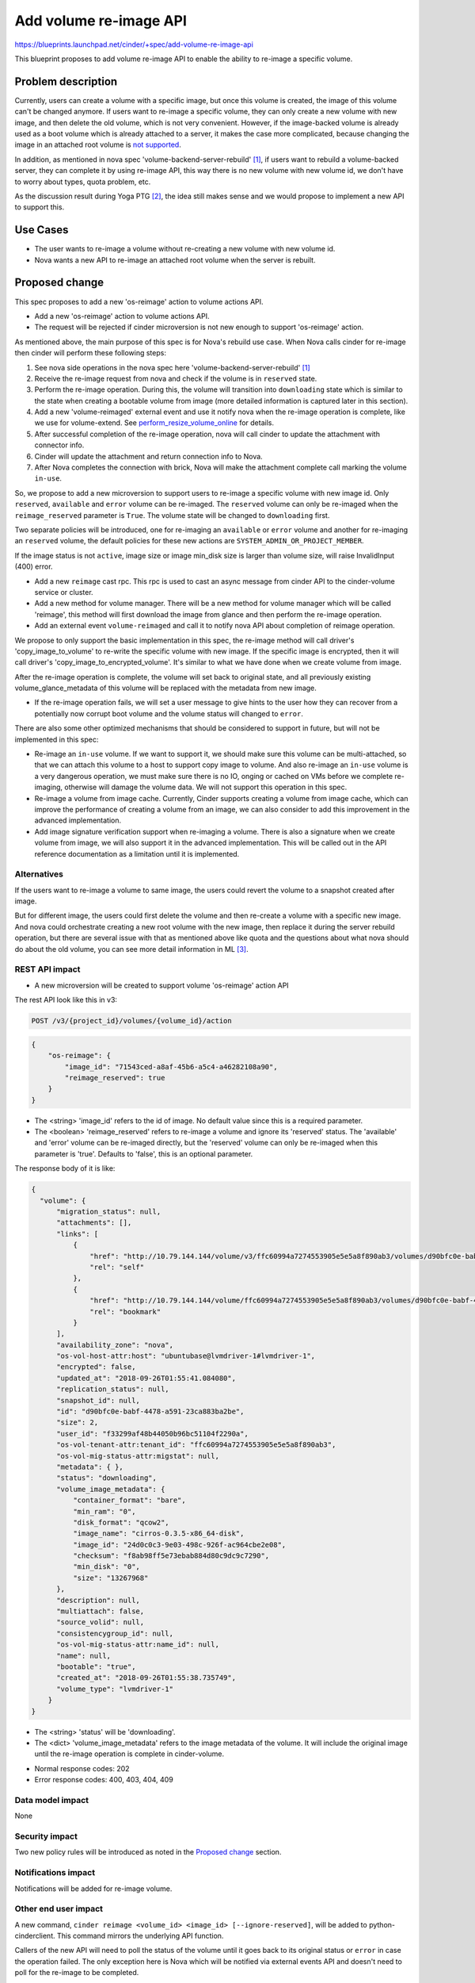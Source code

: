 ..
 This work is licensed under a Creative Commons Attribution 3.0 Unported
 License.

 http://creativecommons.org/licenses/by/3.0/legalcode

=======================
Add volume re-image API
=======================

https://blueprints.launchpad.net/cinder/+spec/add-volume-re-image-api

This blueprint proposes to add volume re-image API to enable the ability to
re-image a specific volume.

Problem description
===================

Currently, users can create a volume with a specific image, but once this
volume is created, the image of this volume can't be changed anymore. If users
want to re-image a specific volume, they can only create a new volume with new
image, and then delete the old volume, which is not very convenient. However,
if the image-backed volume is already used as a boot volume which is already
attached to a server, it makes the case more complicated, because changing the
image in an attached root volume is `not supported`_.

In addition, as mentioned in nova spec 'volume-backend-server-rebuild' [1]_,
if users want to rebuild a volume-backed server, they can complete it by using
re-image API, this way there is no new volume with new volume id, we don't
have to worry about types, quota problem, etc.

As the discussion result during Yoga PTG [2]_, the idea still makes sense and
we would propose to implement a new API to support this.

.. _not supported: https://review.openstack.org/#/c/520660/

Use Cases
=========

* The user wants to re-image a volume without re-creating a new volume with new
  volume id.
* Nova wants a new API to re-image an attached root volume when the server is
  rebuilt.

Proposed change
===============

This spec proposes to add a new 'os-reimage' action to volume actions API.

* Add a new 'os-reimage' action to volume actions API.
* The request will be rejected if cinder microversion is not new enough to
  support 'os-reimage' action.

As mentioned above, the main purpose of this spec is for Nova's rebuild use
case. When Nova calls cinder for re-image then cinder will perform these following
steps:

#. See nova side operations in the nova spec here
   'volume-backend-server-rebuild' [1]_
#. Receive the re-image request from nova and check if the volume is in
   ``reserved`` state.
#. Perform the re-image operation. During this, the volume will transition
   into ``downloading`` state which is similar to the state when creating a
   bootable volume from image (more detailed information is captured later in
   this section).
#. Add a new 'volume-reimaged' external event and use it notify nova when the
   re-image operation is complete, like we use for volume-extend.
   See `perform_resize_volume_online`_ for details.
#. After successful completion of the re-image operation, nova will call cinder
   to update the attachment with connector info.
#. Cinder will update the attachment and return connection info to Nova.
#. After Nova completes the connection with brick, Nova will make the attachment
   complete call marking the volume ``in-use``.

.. _perform_resize_volume_online: https://review.opendev.org/c/openstack/nova/+/454322

So, we propose to add a new microversion to support users to re-image a
specific volume with new image id. Only ``reserved``, ``available`` and
``error`` volume can be re-imaged. The ``reserved`` volume can only be
re-imaged when the ``reimage_reserved`` parameter is ``True``. The volume
state will be changed to ``downloading`` first.

Two separate policies will be introduced, one for re-imaging an ``available``
or ``error`` volume and another for re-imaging an ``reserved`` volume, the
default policies for these new actions are ``SYSTEM_ADMIN_OR_PROJECT_MEMBER``.

If the image status is not ``active``, image size or image min_disk size is
larger than volume size, will raise InvalidInput (400) error.

* Add a new ``reimage`` cast rpc. This rpc is used to cast an async message
  from cinder API to the cinder-volume service or cluster.

* Add a new method for volume manager. There will be a new method for volume
  manager which will be called 'reimage', this method will first download the
  image from glance and then perform the re-image operation.

* Add an external event ``volume-reimaged`` and call it to notify nova API
  about completion of reimage operation.

We propose to only support the basic implementation in this spec, the
re-image method will call driver's 'copy_image_to_volume' to re-write the
specific volume with new image. If the specific image is encrypted, then it
will call driver's 'copy_image_to_encrypted_volume'. It's similar to what we
have done when we create volume from image.

After the re-image operation is complete, the volume will set back to
original state, and all previously existing volume_glance_metadata of this
volume will be replaced with the metadata from new image.

* If the re-image operation fails, we will set a user message to give hints to
  the user how they can recover from a potentially now corrupt boot volume and
  the volume status will changed to ``error``.

There are also some other optimized mechanisms that should be considered to
support in future, but will not be implemented in this spec:

* Re-image an ``in-use`` volume. If we want to support it, we should make
  sure this volume can be multi-attached, so that we can attach this volume to
  a host to support copy image to volume. And also re-image an ``in-use``
  volume is a very dangerous operation, we must make sure there is no IO,
  onging or cached on VMs before we complete re-imaging, otherwise will damage
  the volume data. We will not support this operation in this spec.

* Re-image a volume from image cache. Currently, Cinder supports creating
  a volume from image cache, which can improve the performance of
  creating a volume from an image, we can also consider to add this
  improvement in the advanced implementation.

* Add image signature verification support when re-imaging a volume. There is
  also a signature when we create volume from image, we will also support it
  in the advanced implementation. This will be called out in the API reference
  documentation as a limitation until it is implemented.

Alternatives
------------

If the users want to re-image a volume to same image, the users could revert
the volume to a snapshot created after image.

But for different image, the users could first delete the volume and then
re-create a volume with a specific new image. And nova could orchestrate
creating a new root volume with the new image, then replace it during the
server rebuild operation, but there are several issue with that as mentioned
above like quota and the questions about what nova should do about the old
volume, you can see more detail information in ML [3]_.

REST API impact
---------------

* A new microversion will be created to support volume 'os-reimage' action API

The rest API look like this in v3:

.. code-block:: console

  POST /v3/{project_id}/volumes/{volume_id}/action

.. code-block:: json

    {
        "os-reimage": {
            "image_id": "71543ced-a8af-45b6-a5c4-a46282108a90",
            "reimage_reserved": true
        }
    }

* The <string> 'image_id' refers to the id of image.
  No default value since this is a required parameter.
* The <boolean> 'reimage_reserved' refers to re-image a volume and ignore its
  'reserved' status. The 'available' and 'error' volume can be re-imaged
  directly, but the 'reserved' volume can only be re-imaged when this
  parameter is 'true'.
  Defaults to 'false', this is an optional parameter.

The response body of it is like:

.. code-block:: json

    {
      "volume": {
          "migration_status": null,
          "attachments": [],
          "links": [
              {
                  "href": "http://10.79.144.144/volume/v3/ffc60994a7274553905e5e5a8f890ab3/volumes/d90bfc0e-babf-4478-a591-23ca883ba2be",
                  "rel": "self"
              },
              {
                  "href": "http://10.79.144.144/volume/ffc60994a7274553905e5e5a8f890ab3/volumes/d90bfc0e-babf-4478-a591-23ca883ba2be",
                  "rel": "bookmark"
              }
          ],
          "availability_zone": "nova",
          "os-vol-host-attr:host": "ubuntubase@lvmdriver-1#lvmdriver-1",
          "encrypted": false,
          "updated_at": "2018-09-26T01:55:41.084080",
          "replication_status": null,
          "snapshot_id": null,
          "id": "d90bfc0e-babf-4478-a591-23ca883ba2be",
          "size": 2,
          "user_id": "f33299af48b44050b96bc51104f2290a",
          "os-vol-tenant-attr:tenant_id": "ffc60994a7274553905e5e5a8f890ab3",
          "os-vol-mig-status-attr:migstat": null,
          "metadata": { },
          "status": "downloading",
          "volume_image_metadata": {
              "container_format": "bare",
              "min_ram": "0",
              "disk_format": "qcow2",
              "image_name": "cirros-0.3.5-x86_64-disk",
              "image_id": "24d0c0c3-9e03-498c-926f-ac964cbe2e08",
              "checksum": "f8ab98ff5e73ebab884d80c9dc9c7290",
              "min_disk": "0",
              "size": "13267968"
          },
          "description": null,
          "multiattach": false,
          "source_volid": null,
          "consistencygroup_id": null,
          "os-vol-mig-status-attr:name_id": null,
          "name": null,
          "bootable": "true",
          "created_at": "2018-09-26T01:55:38.735749",
          "volume_type": "lvmdriver-1"
        }
    }

* The <string> 'status' will be 'downloading'.
* The <dict> 'volume_image_metadata' refers to the image metadata of the
  volume. It will include the original image until the re-image operation is
  complete in cinder-volume.

- Normal response codes: 202

- Error response codes: 400, 403, 404, 409

Data model impact
-----------------

None

Security impact
---------------

Two new policy rules will be introduced as noted in the `Proposed change`_
section.

Notifications impact
--------------------

Notifications will be added for re-image volume.

Other end user impact
---------------------

A new command, ``cinder reimage <volume_id> <image_id> [--ignore-reserved]``,
will be added to python-cinderclient. This command mirrors the underlying API
function.

Callers of the new API will need to poll the status of the volume until it
goes back to its original status or ``error`` in case the operation failed.
The only exception here is Nova which will be notified via external events
API and doesn't need to poll for the re-image to be completed.

Since this is a data path change, it will only modify the contents of volume and
dependent resources like snapshots or backups won't be affected by it. Just
to keep in mind that restoring to an earlier backup/snapshot will also revert
the volume to the old image.

Performance Impact
------------------

None

Other deployer impact
---------------------

None

Developer impact
----------------

None

Implementation
==============

Assignee(s)
-----------

Primary assignee:
  Rajat Dhasmana <rajatdhasmana@gmail.com>

Work Items
----------
By supporting re-image volumes, we need to do the following changes:

* Add a new 'os-reimage' action to volume actions API.

* Add a new 'reimage' cast rpc.

* Add a new 'reimage' method in volume manager.

* Adopt the new microversion in python-cinderclient.

* Set a user message in the event when the re-image fails.

* Add a call to nova external events API with 'volume-reimaged' event

Dependencies
============

None

Testing
=======

Unit-tests, tempest and other related tests will be implemented.

Documentation Impact
====================

Need to document the new behavior of the volume re-image, as well
as related client examples, etc.

We also need to mention in the documentation that when the volume
is re-imaged, all current content on the volume will be *destroyed*.
This is important as cinder volumes are considered to be persistent,
which is not the case with this operation.

References
==========

.. [1] https://review.opendev.org/c/openstack/nova-specs/+/809621

.. [2] https://wiki.openstack.org/wiki/CinderYogaPTGSummary#Volume_re-image

.. [3] http://lists.openstack.org/pipermail/openstack-operators/2018-March/014952.html
